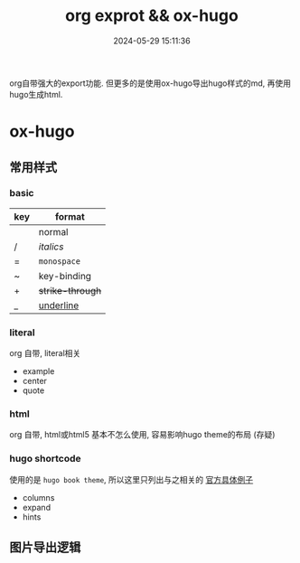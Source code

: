 #+title: org exprot && ox-hugo
#+date: 2024-05-29 15:11:36
#+hugo_section: docs
#+hugo_bundle: emacs/org/org_export
#+export_file_name: index
#+hugo_weight: 10
#+hugo_draft: false
#+hugo_auto_set_lastmod: t
#+hugo_custom_front_matter: :bookCollapseSection false

org自带强大的export功能.
但更多的是使用ox-hugo导出hugo样式的md, 再使用hugo生成html.

#+hugo: more

* ox-hugo
** 常用样式
*** basic
    | key | format         |
    |-----+----------------|
    |     | normal         |
    | /   | /italics/        |
    | =   | =monospace=      |
    | ~   | key-binding    |
    | +   | +strike-through+ |
    | _   | _underline_      |
    |-----+----------------|
*** literal
    org 自带, literal相关
    - example
    - center
    - quote
*** html
    org 自带, html或html5
    基本不怎么使用, 容易影响hugo theme的布局 (存疑)
*** hugo shortcode
    使用的是 =hugo book theme=, 所以这里只列出与之相关的
    [[https://hugo-book-demo.netlify.app/docs/shortcodes/columns/][官方具体例子]]

    - columns
    - expand
    - hints

** 图片导出逻辑
   #+begin_src plantuml :exports results :eval no-export :file ox-hugo-export.png
     @startuml
     /'
     line direct:  -le|ri|up|do->
     line style :  #line:color;line.[bold|dashed|dotted];text:color
     '/

     'top to bottom direction
     'left to right direction

     'skinparam linetype polyline
     'skinparam linetype ortho

     'skinparam nodesep 10

     title export pics

     start
     if (in hugo static-dir) then (yes)
         stop
     else (no)
         if (bundle) then (yes)
             : export pics with bundle;
         else (no)
             if (open_copy) then (yes)
                 : copy to hugo static-dir;
             else (no)
                 stop
             endif
         endif
     endif

     stop
     @enduml
   #+end_src

   #+RESULTS:
   [[file:ox-hugo-export.png]]
